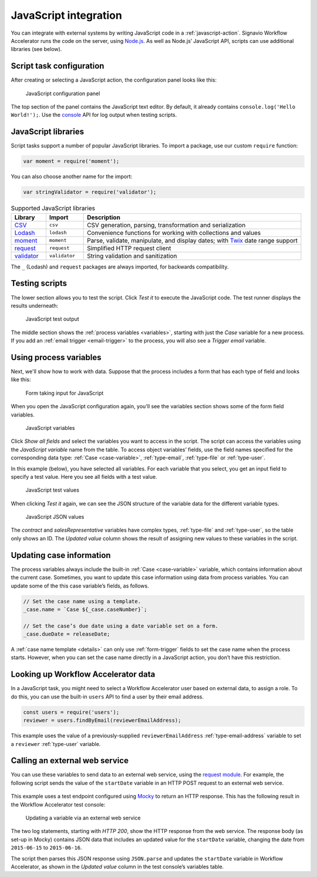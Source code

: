 .. _javascript:

JavaScript integration
======================

You can integrate with external systems by writing JavaScript code in a :ref:`javascript-action`.
Signavio Workflow Accelerator runs the code on the server, using `Node.js <https://nodejs.org>`_.
As well as Node.js’ JavaScript API, scripts can use additional libraries (see below).

Script task configuration
-------------------------

After creating or selecting a JavaScript action, the configuration panel looks like this:

.. figure:: /_static/images/action-types/javascript/javascript-1.png

   JavaScript configuration panel

The top section of the panel contains the JavaScript text editor.
By default, it already contains ``console.log('Hello World!');``.
Use the `console <https://nodejs.org/dist/latest-v5.x/docs/api/console.html>`_ API for log output when testing scripts.

JavaScript libraries
--------------------

Script tasks support a number of popular JavaScript libraries.
To import a package, use our custom ``require`` function:

.. code:: javascript

   var moment = require('moment');

You can also choose another name for the import:

.. code:: javascript

   var stringValidator = require('validator');

.. list-table:: Supported JavaScript libraries
   :header-rows: 1
   :widths: 12 13 75

   * - Library
     - Import
     - Description
   * - `CSV <https://www.npmjs.com/package/csv>`_
     - ``csv``
     - CSV generation, parsing, transformation and serialization
   * - `Lodash <https://www.npmjs.com/package/lodash>`_
     - ``lodash``
     - Convenience functions for working with collections and values
   * - `moment <https://www.npmjs.com/package/moment>`_
     - ``moment``
     - Parse, validate, manipulate, and display dates; with `Twix <https://www.npmjs.com/package/twix>`_ date range support
   * - `request <https://www.npmjs.com/package/request>`_
     - ``request``
     - Simplified HTTP request client
   * - `validator <https://www.npmjs.com/package/validator>`_
     - ``validator``
     - String validation and sanitization

The ``_`` (Lodash) and ``request`` packages are always imported, for backwards compatibility.

Testing scripts
---------------

The lower section allows you to test the script.
Click `Test it` to execute the JavaScript code.
The test runner displays the results underneath:

.. figure:: /_static/images/action-types/javascript/javascript-2.png

   JavaScript test output

The middle section shows the :ref:`process variables <variables>`, starting with just the *Case* variable for a new process.
If you add an :ref:`email trigger <email-trigger>` to the process, you will also see a *Trigger email* variable.

Using process variables
-----------------------

Next, we'll show how to work with data.
Suppose that the process includes a form that has each type of field and looks like this:

.. figure:: /_static/images/action-types/javascript/javascript-3.png

   Form taking input for JavaScript

When you open the JavaScript configuration again, you'll see the variables section shows some of the form field variables.

.. figure:: /_static/images/action-types/javascript/javascript-4.png

   JavaScript variables

Click `Show all fields` and select the variables you want to access in the script.
The script can access the variables using the *JavaScript variable* name from the table.
To access object variables’ fields, use the field names specified for the corresponding data type: :ref:`Case <case-variable>`, :ref:`type-email`, :ref:`type-file` or :ref:`type-user`.

In this example (below), you have selected all variables.
For each variable that you select, you get an input field to specify a test value.
Here you see all fields with a test value.

.. figure:: /_static/images/action-types/javascript/javascript-5.png

   JavaScript test values

When clicking `Test it` again, we can see the JSON structure of the variable data for the different variable types.

.. figure:: /_static/images/action-types/javascript/javascript-7.png

   JavaScript JSON values

The *contract* and *salesRepresentative* variables have complex types, :ref:`type-file` and :ref:`type-user`, so the table only shows an ID.
The *Updated value* column shows the result of assigning new values to these variables in the script.

.. _case-updates:

Updating case information
-------------------------

The process variables always include the built-in :ref:`Case <case-variable>` variable, which contains information about the current case.
Sometimes, you want to update this case information using data from process variables.
You can update some of the this case variable’s fields, as follows.

.. code:: javascript

   // Set the case name using a template.
   _case.name = `Case ${_case.caseNumber}`;

   // Set the case’s due date using a date variable set on a form.
   _case.dueDate = releaseDate;

A :ref:`case name template <details>` can only use :ref:`form-trigger` fields to set the case name when the process starts.
However, when you can set the case name directly in a JavaScript action, you don’t have this restriction.

Looking up Workflow Accelerator data
------------------------------------

In a JavaScript task, you might need to select a Workflow Accelerator user based on external data, to assign a role.
To do this, you can use the built-in ``users`` API to find a user by their email address.

.. code:: javascript

   const users = require('users');
   reviewer = users.findByEmail(reviewerEmailAddress);

This example uses the value of a previously-supplied ``reviewerEmailAddress`` :ref:`type-email-address` variable to set a ``reviewer`` :ref:`type-user` variable.

Calling an external web service
-------------------------------

You can use these variables to send data to an external web service,
using the `request module <https://github.com/mikeal/request/blob/master/README.md>`_.
For example, the following script sends the value of the ``startDate`` variable
in an HTTP POST request to an external web service.

.. figure:: /_static/images/action-types/javascript/javascript-9.png

This example uses a test endpoint configured using `Mocky <http://www.mocky.io/>`_
to return an HTTP response.
This has the following result in the Workflow Accelerator test console:

.. figure:: /_static/images/action-types/javascript/javascript-8.png

   Updating a variable via an external web service

The two log statements, starting with *HTTP 200*,
show the HTTP response from the web service.
The response body (as set-up in Mocky) contains JSON data that includes
an updated value for the ``startDate`` variable,
changing the date from ``2015-06-15`` to ``2015-06-16``.

The script then parses this JSON response using ``JSON.parse``
and updates the ``startDate`` variable in Workflow Accelerator,
as shown in the *Updated value* column in the test console’s variables table.
